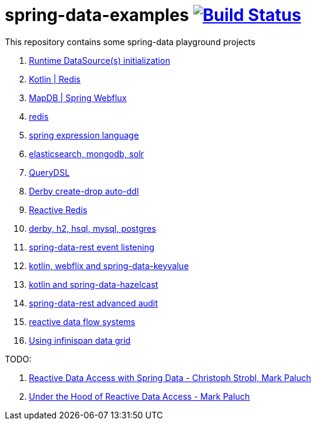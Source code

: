 = spring-data-examples image:https://travis-ci.org/daggerok/spring-data-examples.svg?branch=master["Build Status", link="https://travis-ci.org/daggerok/spring-data-examples"]

This repository contains some spring-data playground projects

. link:https://github.com/daggerok/spring-boot-runtime-datasource-initialization[Runtime DataSource(s) initialization]
. link:redis-store[Kotlin | Redis]
. link:https://github.com/daggerok/spring-5-examples/tree/master/mapdb[MapDB | Spring Webflux]
. link:redis/[redis]
. link:spel/[spring expression language]
. link:boot-your-data/[elasticsearch, mongodb, solr]
. link:querydsl/[QueryDSL]
. link:derby-create-drop/[Derby create-drop auto-ddl]
. link:reactive-redis-webflux/[Reactive Redis]
. link:jpa-data-rest/[derby, h2, hsql, mysql, postgres]
. link:data-event-listener/[spring-data-rest event listening]
//. link:elastic/[spring-data-elasticsearch]
. link:key-value/[kotlin, webflix and spring-data-keyvalue]
. link:key-value-hazelcast/[kotlin and spring-data-hazelcast]
. link:spring-data-history-audit/[spring-data-rest advanced audit]
. link:reactive-data-flow-systems/[reactive data flow systems]
. link:infinispan-example/[Using infinispan data grid]

TODO:

. link:https://www.youtube.com/watch?v=N8ElAVRecaM[Reactive Data Access with Spring Data - Christoph Strobl, Mark Paluch]
. link:https://www.youtube.com/watch?v=BKYXu25sziI[Under the Hood of Reactive Data Access - Mark Paluch]
